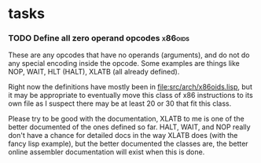 * tasks
*** TODO Define all zero operand opcodes :x86oids:
    These are any opcodes that have no operands (arguments), and do not do
    any special encoding inside the opcode. Some examples are things like
    NOP, WAIT, HLT (HALT), XLATB (all already defined).

    Right now the definitions have mostly been in
    [[file:src/arch/x86oids.lisp]], but it may be appropriate to eventually
    move this class of x86 instructions to its own file as I suspect there
    may be at least 20 or 30 that fit this class.

    Please try to be good with the documentation, XLATB to me is one of
    the better documented of the ones defined so far. HALT, WAIT, and NOP
    really don't have a chance for detailed docs in the way XLATB does
    (with the fancy lisp example), but the better documented the classes
    are, the better online assembler documentation will exist when this is
    done.
